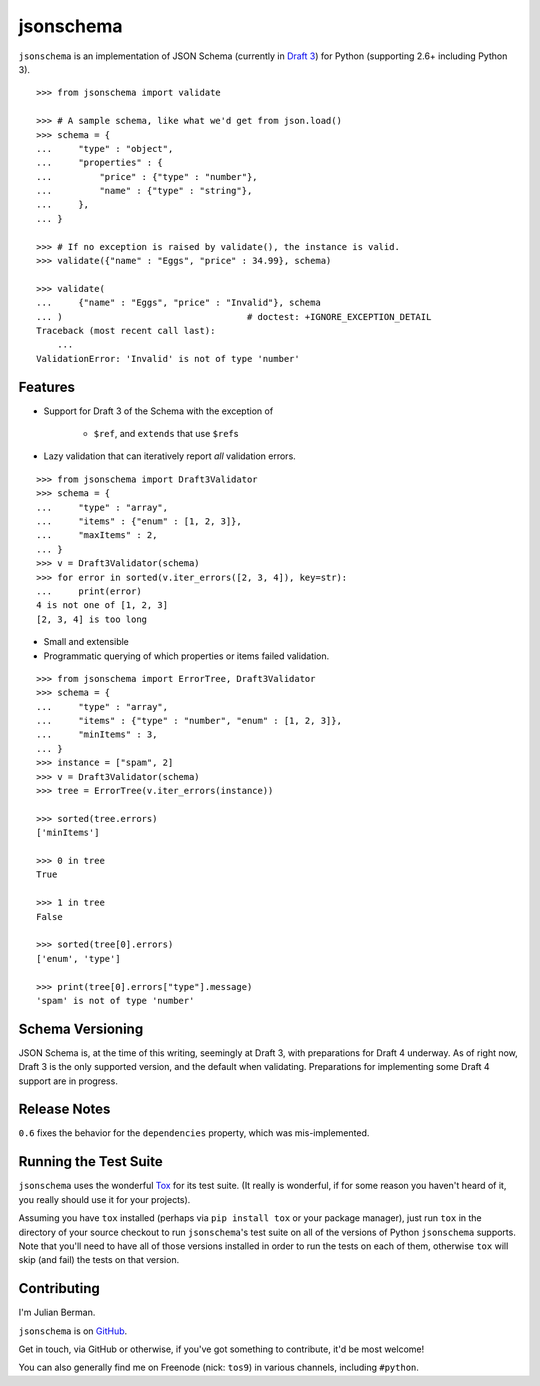 ==========
jsonschema
==========

``jsonschema`` is an implementation of JSON Schema (currently in `Draft 3
<http://tools.ietf.org/html/draft-zyp-json-schema-03>`_) for Python (supporting
2.6+ including Python 3).

::

    >>> from jsonschema import validate

    >>> # A sample schema, like what we'd get from json.load()
    >>> schema = {
    ...     "type" : "object",
    ...     "properties" : {
    ...         "price" : {"type" : "number"},
    ...         "name" : {"type" : "string"},
    ...     },
    ... }

    >>> # If no exception is raised by validate(), the instance is valid.
    >>> validate({"name" : "Eggs", "price" : 34.99}, schema)

    >>> validate(
    ...     {"name" : "Eggs", "price" : "Invalid"}, schema
    ... )                                   # doctest: +IGNORE_EXCEPTION_DETAIL
    Traceback (most recent call last):
        ...
    ValidationError: 'Invalid' is not of type 'number'


Features
--------

* Support for Draft 3 of the Schema with the exception of

    * ``$ref``, and ``extends`` that use ``$ref``\s

* Lazy validation that can iteratively report *all* validation errors.

::

    >>> from jsonschema import Draft3Validator
    >>> schema = {
    ...     "type" : "array",
    ...     "items" : {"enum" : [1, 2, 3]},
    ...     "maxItems" : 2,
    ... }
    >>> v = Draft3Validator(schema)
    >>> for error in sorted(v.iter_errors([2, 3, 4]), key=str):
    ...     print(error)
    4 is not one of [1, 2, 3]
    [2, 3, 4] is too long

* Small and extensible

* Programmatic querying of which properties or items failed validation.

::

    >>> from jsonschema import ErrorTree, Draft3Validator
    >>> schema = {
    ...     "type" : "array",
    ...     "items" : {"type" : "number", "enum" : [1, 2, 3]},
    ...     "minItems" : 3,
    ... }
    >>> instance = ["spam", 2]
    >>> v = Draft3Validator(schema)
    >>> tree = ErrorTree(v.iter_errors(instance))

    >>> sorted(tree.errors)
    ['minItems']

    >>> 0 in tree
    True

    >>> 1 in tree
    False

    >>> sorted(tree[0].errors)
    ['enum', 'type']

    >>> print(tree[0].errors["type"].message)
    'spam' is not of type 'number'


Schema Versioning
-----------------

JSON Schema is, at the time of this writing, seemingly at Draft 3, with
preparations for Draft 4 underway. As of right now, Draft 3 is the only
supported version, and the default when validating. Preparations for
implementing some Draft 4 support are in progress.

Release Notes
-------------

``0.6`` fixes the behavior for the ``dependencies`` property, which was
mis-implemented.


Running the Test Suite
----------------------

``jsonschema`` uses the wonderful `Tox <http://tox.readthedocs.org>`_ for its
test suite. (It really is wonderful, if for some reason you haven't heard of
it, you really should use it for your projects).

Assuming you have ``tox`` installed (perhaps via ``pip install tox`` or your
package manager), just run ``tox`` in the directory of your source checkout to
run ``jsonschema``'s test suite on all of the versions of Python ``jsonschema``
supports. Note that you'll need to have all of those versions installed in
order to run the tests on each of them, otherwise ``tox`` will skip (and fail)
the tests on that version.


Contributing
------------

I'm Julian Berman.

``jsonschema`` is on `GitHub <http://github.com/Julian/jsonschema>`_.

Get in touch, via GitHub or otherwise, if you've got something to contribute,
it'd be most welcome!

You can also generally find me on Freenode (nick: ``tos9``) in various
channels, including ``#python``.
